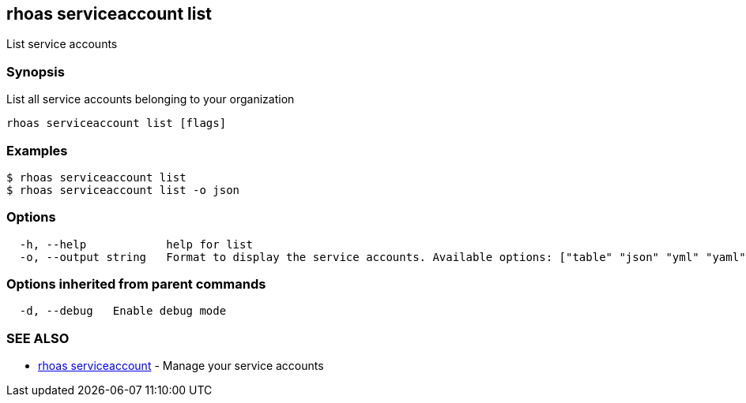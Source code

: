 == rhoas serviceaccount list

List service accounts

=== Synopsis

List all service accounts belonging to your organization

....
rhoas serviceaccount list [flags]
....

=== Examples

....
$ rhoas serviceaccount list
$ rhoas serviceaccount list -o json
....

=== Options

....
  -h, --help            help for list
  -o, --output string   Format to display the service accounts. Available options: ["table" "json" "yml" "yaml"] (default "table")
....

=== Options inherited from parent commands

....
  -d, --debug   Enable debug mode
....

=== SEE ALSO

* link:rhoas_serviceaccount.adoc[rhoas serviceaccount] - Manage your
service accounts

